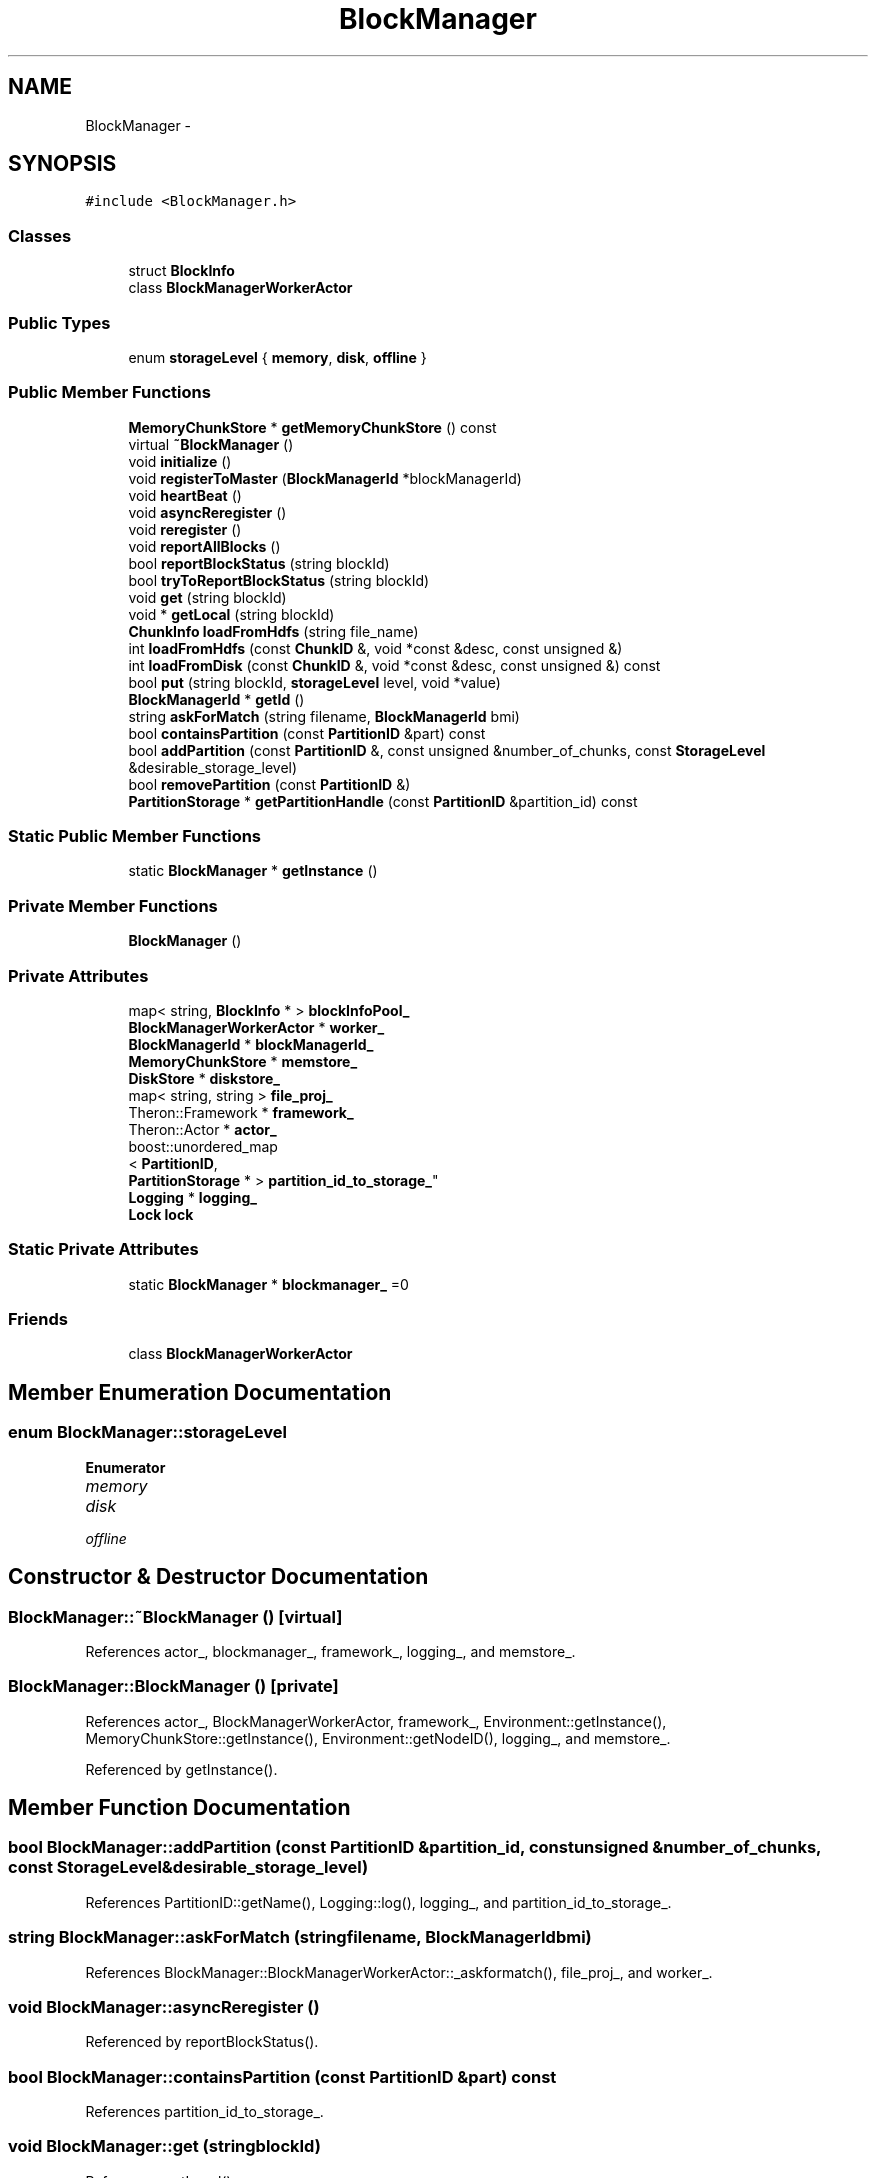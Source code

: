 .TH "BlockManager" 3 "Thu Nov 12 2015" "Claims" \" -*- nroff -*-
.ad l
.nh
.SH NAME
BlockManager \- 
.SH SYNOPSIS
.br
.PP
.PP
\fC#include <BlockManager\&.h>\fP
.SS "Classes"

.in +1c
.ti -1c
.RI "struct \fBBlockInfo\fP"
.br
.ti -1c
.RI "class \fBBlockManagerWorkerActor\fP"
.br
.in -1c
.SS "Public Types"

.in +1c
.ti -1c
.RI "enum \fBstorageLevel\fP { \fBmemory\fP, \fBdisk\fP, \fBoffline\fP }"
.br
.in -1c
.SS "Public Member Functions"

.in +1c
.ti -1c
.RI "\fBMemoryChunkStore\fP * \fBgetMemoryChunkStore\fP () const "
.br
.ti -1c
.RI "virtual \fB~BlockManager\fP ()"
.br
.ti -1c
.RI "void \fBinitialize\fP ()"
.br
.ti -1c
.RI "void \fBregisterToMaster\fP (\fBBlockManagerId\fP *blockManagerId)"
.br
.ti -1c
.RI "void \fBheartBeat\fP ()"
.br
.ti -1c
.RI "void \fBasyncReregister\fP ()"
.br
.ti -1c
.RI "void \fBreregister\fP ()"
.br
.ti -1c
.RI "void \fBreportAllBlocks\fP ()"
.br
.ti -1c
.RI "bool \fBreportBlockStatus\fP (string blockId)"
.br
.ti -1c
.RI "bool \fBtryToReportBlockStatus\fP (string blockId)"
.br
.ti -1c
.RI "void \fBget\fP (string blockId)"
.br
.ti -1c
.RI "void * \fBgetLocal\fP (string blockId)"
.br
.ti -1c
.RI "\fBChunkInfo\fP \fBloadFromHdfs\fP (string file_name)"
.br
.ti -1c
.RI "int \fBloadFromHdfs\fP (const \fBChunkID\fP &, void *const &desc, const unsigned &)"
.br
.ti -1c
.RI "int \fBloadFromDisk\fP (const \fBChunkID\fP &, void *const &desc, const unsigned &) const "
.br
.ti -1c
.RI "bool \fBput\fP (string blockId, \fBstorageLevel\fP level, void *value)"
.br
.ti -1c
.RI "\fBBlockManagerId\fP * \fBgetId\fP ()"
.br
.ti -1c
.RI "string \fBaskForMatch\fP (string filename, \fBBlockManagerId\fP bmi)"
.br
.ti -1c
.RI "bool \fBcontainsPartition\fP (const \fBPartitionID\fP &part) const "
.br
.ti -1c
.RI "bool \fBaddPartition\fP (const \fBPartitionID\fP &, const unsigned &number_of_chunks, const \fBStorageLevel\fP &desirable_storage_level)"
.br
.ti -1c
.RI "bool \fBremovePartition\fP (const \fBPartitionID\fP &)"
.br
.ti -1c
.RI "\fBPartitionStorage\fP * \fBgetPartitionHandle\fP (const \fBPartitionID\fP &partition_id) const "
.br
.in -1c
.SS "Static Public Member Functions"

.in +1c
.ti -1c
.RI "static \fBBlockManager\fP * \fBgetInstance\fP ()"
.br
.in -1c
.SS "Private Member Functions"

.in +1c
.ti -1c
.RI "\fBBlockManager\fP ()"
.br
.in -1c
.SS "Private Attributes"

.in +1c
.ti -1c
.RI "map< string, \fBBlockInfo\fP * > \fBblockInfoPool_\fP"
.br
.ti -1c
.RI "\fBBlockManagerWorkerActor\fP * \fBworker_\fP"
.br
.ti -1c
.RI "\fBBlockManagerId\fP * \fBblockManagerId_\fP"
.br
.ti -1c
.RI "\fBMemoryChunkStore\fP * \fBmemstore_\fP"
.br
.ti -1c
.RI "\fBDiskStore\fP * \fBdiskstore_\fP"
.br
.ti -1c
.RI "map< string, string > \fBfile_proj_\fP"
.br
.ti -1c
.RI "Theron::Framework * \fBframework_\fP"
.br
.ti -1c
.RI "Theron::Actor * \fBactor_\fP"
.br
.ti -1c
.RI "boost::unordered_map
.br
< \fBPartitionID\fP, 
.br
\fBPartitionStorage\fP * > \fBpartition_id_to_storage_\fP"
.br
.ti -1c
.RI "\fBLogging\fP * \fBlogging_\fP"
.br
.ti -1c
.RI "\fBLock\fP \fBlock\fP"
.br
.in -1c
.SS "Static Private Attributes"

.in +1c
.ti -1c
.RI "static \fBBlockManager\fP * \fBblockmanager_\fP =0"
.br
.in -1c
.SS "Friends"

.in +1c
.ti -1c
.RI "class \fBBlockManagerWorkerActor\fP"
.br
.in -1c
.SH "Member Enumeration Documentation"
.PP 
.SS "enum \fBBlockManager::storageLevel\fP"

.PP
\fBEnumerator\fP
.in +1c
.TP
\fB\fImemory \fP\fP
.TP
\fB\fIdisk \fP\fP
.TP
\fB\fIoffline \fP\fP
.SH "Constructor & Destructor Documentation"
.PP 
.SS "BlockManager::~BlockManager ()\fC [virtual]\fP"

.PP
References actor_, blockmanager_, framework_, logging_, and memstore_\&.
.SS "BlockManager::BlockManager ()\fC [private]\fP"

.PP
References actor_, BlockManagerWorkerActor, framework_, Environment::getInstance(), MemoryChunkStore::getInstance(), Environment::getNodeID(), logging_, and memstore_\&.
.PP
Referenced by getInstance()\&.
.SH "Member Function Documentation"
.PP 
.SS "bool BlockManager::addPartition (const \fBPartitionID\fP &partition_id, const unsigned &number_of_chunks, const \fBStorageLevel\fP &desirable_storage_level)"

.PP
References PartitionID::getName(), Logging::log(), logging_, and partition_id_to_storage_\&.
.SS "string BlockManager::askForMatch (stringfilename, \fBBlockManagerId\fPbmi)"

.PP
References BlockManager::BlockManagerWorkerActor::_askformatch(), file_proj_, and worker_\&.
.SS "void BlockManager::asyncReregister ()"

.PP
Referenced by reportBlockStatus()\&.
.SS "bool BlockManager::containsPartition (const \fBPartitionID\fP &part) const"

.PP
References partition_id_to_storage_\&.
.SS "void BlockManager::get (stringblockId)"

.PP
References getLocal()\&.
.SS "\fBBlockManagerId\fP * BlockManager::getId ()"

.PP
References blockManagerId_\&.
.SS "\fBBlockManager\fP * BlockManager::getInstance ()\fC [static]\fP"

.PP
References BlockManager(), and blockmanager_\&.
.PP
Referenced by ChunkStorage::createChunkReaderIterator(), Environment::initializeStorage(), bottomLayerCollecting::Open(), claims::physical_operator::PhysicalProjectionScan::Open(), IndexScanIterator::Open(), and projection_scan()\&.
.SS "void * BlockManager::getLocal (stringblockId)"

.PP
References blockInfoPool_, disk, MemoryChunkStore::getChunk(), ChunkInfo::hook, loadFromHdfs(), memory, memstore_, and put()\&.
.PP
Referenced by get()\&.
.SS "\fBMemoryChunkStore\fP * BlockManager::getMemoryChunkStore () const"

.PP
References memstore_\&.
.PP
Referenced by ChunkStorage::createChunkReaderIterator()\&.
.SS "\fBPartitionStorage\fP * BlockManager::getPartitionHandle (const \fBPartitionID\fP &partition_id) const"

.PP
References partition_id_to_storage_\&.
.PP
Referenced by projection_scan()\&.
.SS "void BlockManager::heartBeat ()"

.PP
References BlockManager::BlockManagerWorkerActor::_sendHeartBeat(), reregister(), and worker_\&.
.PP
Referenced by initialize()\&.
.SS "void BlockManager::initialize ()"
the version written by zhanglei///////////////////////////////// 
.PP
References blockManagerId_, disk, DISKDIR, diskstore_, BufferManager::getInstance(), Environment::getInstance(), MemoryChunkStore::getInstance(), Environment::getNodeID(), Environment::getResourceManagerSlave(), BufferManager::getStorageMemoryBudegeInMilibyte(), heartBeat(), memory, memstore_, registerToMaster(), and InstanceResourceManager::ReportStorageBudget()\&.
.PP
Referenced by Environment::initializeStorage()\&.
.SS "int BlockManager::loadFromDisk (const \fBChunkID\fP &chunk_id, void *const &desc, const unsigned &length) const"

.PP
References ChunkID::chunk_off, CHUNK_SIZE, Logging::elog(), FileClose(), FileOpen, PartitionID::getPathAndName(), Logging::log(), logging_, and ChunkID::partition_id\&.
.PP
Referenced by ChunkStorage::createChunkReaderIterator()\&.
.SS "\fBChunkInfo\fP BlockManager::loadFromHdfs (stringfile_name)"

.PP
References CHUNK_SIZE, Config::hdfs_master_ip, Config::hdfs_master_port, and ChunkInfo::hook\&.
.PP
Referenced by ChunkStorage::createChunkReaderIterator(), and getLocal()\&.
.SS "int BlockManager::loadFromHdfs (const \fBChunkID\fP &chunk_id, void *const &desc, const unsigned &length)"

.PP
References Lock::acquire(), ChunkID::chunk_off, CHUNK_SIZE, Logging::elog(), PartitionID::getPathAndName(), Config::hdfs_master_ip, Config::hdfs_master_port, lock, Logging::log(), logging_, ChunkID::partition_id, and Lock::release()\&.
.SS "bool BlockManager::put (stringblockId, \fBstorageLevel\fPlevel, void *value)"

.PP
References blockInfoPool_, disk, diskstore_, memory, memstore_, DiskStore::putValue(), MemoryChunkStore::putValue(), and reportBlockStatus()\&.
.PP
Referenced by getLocal()\&.
.SS "void BlockManager::registerToMaster (\fBBlockManagerId\fP *blockManagerId)"

.PP
References BlockManager::BlockManagerWorkerActor::_reigisterToMaster(), and worker_\&.
.PP
Referenced by initialize()\&.
.SS "bool BlockManager::removePartition (const \fBPartitionID\fP &partition_id)"

.PP
References Logging::elog(), PartitionID::getName(), logging_, and partition_id_to_storage_\&.
.SS "void BlockManager::reportAllBlocks ()"

.PP
Referenced by reregister()\&.
.SS "bool BlockManager::reportBlockStatus (stringblockId)"

.PP
References asyncReregister(), and tryToReportBlockStatus()\&.
.PP
Referenced by put()\&.
.SS "void BlockManager::reregister ()"

.PP
References reportAllBlocks()\&.
.PP
Referenced by heartBeat()\&.
.SS "bool BlockManager::tryToReportBlockStatus (stringblockId)"

.PP
References BlockManager::BlockManagerWorkerActor::_reportBlockStatus(), and worker_\&.
.PP
Referenced by reportBlockStatus()\&.
.SH "Friends And Related Function Documentation"
.PP 
.SS "friend class \fBBlockManagerWorkerActor\fP\fC [friend]\fP"

.PP
Referenced by BlockManager()\&.
.SH "Member Data Documentation"
.PP 
.SS "Theron::Actor* BlockManager::actor_\fC [private]\fP"

.PP
Referenced by BlockManager(), and ~BlockManager()\&.
.SS "map<string, \fBBlockInfo\fP*> BlockManager::blockInfoPool_\fC [private]\fP"

.PP
Referenced by getLocal(), and put()\&.
.SS "\fBBlockManager\fP * BlockManager::blockmanager_ =0\fC [static]\fP, \fC [private]\fP"

.PP
Referenced by getInstance(), and ~BlockManager()\&.
.SS "\fBBlockManagerId\fP* BlockManager::blockManagerId_\fC [private]\fP"

.PP
Referenced by getId(), and initialize()\&.
.SS "\fBDiskStore\fP* BlockManager::diskstore_\fC [private]\fP"

.PP
Referenced by initialize(), and put()\&.
.SS "map<string, string> BlockManager::file_proj_\fC [private]\fP"

.PP
Referenced by askForMatch()\&.
.SS "Theron::Framework* BlockManager::framework_\fC [private]\fP"

.PP
Referenced by BlockManager(), and ~BlockManager()\&.
.SS "\fBLock\fP BlockManager::lock\fC [private]\fP"

.PP
Referenced by loadFromHdfs()\&.
.SS "\fBLogging\fP* BlockManager::logging_\fC [private]\fP"

.PP
Referenced by addPartition(), BlockManager(), loadFromDisk(), loadFromHdfs(), removePartition(), and ~BlockManager()\&.
.SS "\fBMemoryChunkStore\fP* BlockManager::memstore_\fC [private]\fP"

.PP
Referenced by BlockManager(), getLocal(), getMemoryChunkStore(), initialize(), put(), and ~BlockManager()\&.
.SS "boost::unordered_map<\fBPartitionID\fP,\fBPartitionStorage\fP*> BlockManager::partition_id_to_storage_\fC [private]\fP"

.PP
Referenced by addPartition(), containsPartition(), getPartitionHandle(), and removePartition()\&.
.SS "\fBBlockManagerWorkerActor\fP* BlockManager::worker_\fC [private]\fP"

.PP
Referenced by askForMatch(), heartBeat(), registerToMaster(), and tryToReportBlockStatus()\&.

.SH "Author"
.PP 
Generated automatically by Doxygen for Claims from the source code\&.
